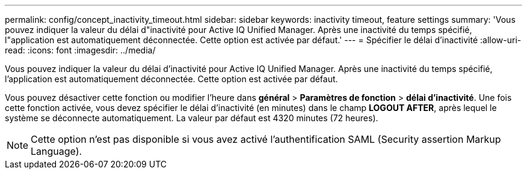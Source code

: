 ---
permalink: config/concept_inactivity_timeout.html 
sidebar: sidebar 
keywords: inactivity timeout, feature settings 
summary: 'Vous pouvez indiquer la valeur du délai d"inactivité pour Active IQ Unified Manager. Après une inactivité du temps spécifié, l"application est automatiquement déconnectée. Cette option est activée par défaut.' 
---
= Spécifier le délai d'inactivité
:allow-uri-read: 
:icons: font
:imagesdir: ../media/


[role="lead"]
Vous pouvez indiquer la valeur du délai d'inactivité pour Active IQ Unified Manager. Après une inactivité du temps spécifié, l'application est automatiquement déconnectée. Cette option est activée par défaut.

Vous pouvez désactiver cette fonction ou modifier l'heure dans *général* > *Paramètres de fonction* > *délai d'inactivité*. Une fois cette fonction activée, vous devez spécifier le délai d'inactivité (en minutes) dans le champ *LOGOUT AFTER*, après lequel le système se déconnecte automatiquement. La valeur par défaut est 4320 minutes (72 heures).

[NOTE]
====
Cette option n'est pas disponible si vous avez activé l'authentification SAML (Security assertion Markup Language).

====